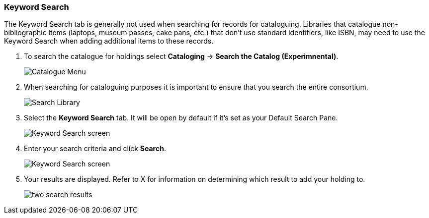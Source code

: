 Keyword Search
~~~~~~~~~~~~~~

The Keyword Search tab is generally not used when searching for records for cataloguing.  Libraries that
catalogue non-bibliographic items (laptops, museum passes, cake pans, etc.) that don't use standard identifiers,
like ISBN, may need to use the Keyword Search when adding additional items to these records.

. To search the catalogue for holdings select *Cataloging* -> *Search the Catalog (Experimnental)*.
+
image::images/catnew/experimental-cat-menu.png[Catalogue Menu]
+
. When searching for cataloguing purposes it is important to ensure 
that you search the entire consortium. 
+
image::images/catnew/experimental-cat-search-library.png[Search Library]
+
. Select the *Keyword Search* tab.  It will be open by default if it's set as your Default Search Pane.
+
image::images/catnew/keyword-search-1.png[Keyword Search screen]
+
. Enter your search criteria and click *Search*.
+
image::images/catnew/keyword-search-3.png[Keyword Search screen]
+
. Your results are displayed.  Refer to X 
for information on determining which result to add your holding to.
+
image::images/catnew/numeric-search-4.png[two search results]
